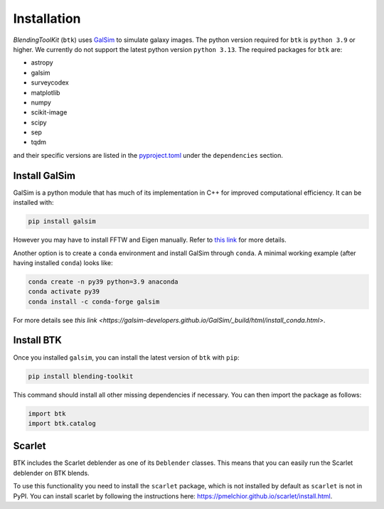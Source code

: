 Installation
===============

*BlendingToolKit* (``btk``) uses `GalSim <https://github.com/GalSim-developers/GalSim>`_ to simulate galaxy images. The python version required for ``btk`` is ``python 3.9`` or higher. We currently do not support the latest python version ``python 3.13``.
The required packages for ``btk`` are:

* astropy
* galsim
* surveycodex
* matplotlib
* numpy
* scikit-image
* scipy
* sep
* tqdm

and their specific versions are listed in the `pyproject.toml <https://github.com/LSSTDESC/BlendingToolKit/blob/main/pyproject.toml>`_ under the ``dependencies`` section.

Install GalSim
-------------------------------

GalSim is a python module that has much of its implementation in C++ for
improved computational efficiency. It can be installed with:

.. code-block::

    pip install galsim

However you may have to install FFTW and Eigen manually. Refer to `this link <https://galsim-developers.github.io/GalSim/_build/html/install_pip.html>`_
for more details.

Another option is to create a ``conda`` environment and install GalSim through ``conda``. A minimal working example (after having installed ``conda``) looks like:

.. code-block::

    conda create -n py39 python=3.9 anaconda
    conda activate py39
    conda install -c conda-forge galsim

For more details see `this link <https://galsim-developers.github.io/GalSim/_build/html/install_conda.html>`.



Install BTK
------------------------------
Once you installed ``galsim``, you can install the latest version of ``btk`` with ``pip``:

.. code-block::

    pip install blending-toolkit

This command should install all other missing dependencies if necessary. You can then import the package as follows:

.. code-block:: python

    import btk
    import btk.catalog

Scarlet
------------------------------
BTK includes the Scarlet deblender as one of its ``Deblender`` classes. This means that you can easily run the Scarlet deblender on BTK blends.

To use this functionality you need to install the ``scarlet`` package, which is not installed by default as ``scarlet`` is not in PyPI. You can install scarlet by following the instructions here: `<https://pmelchior.github.io/scarlet/install.html>`_.

